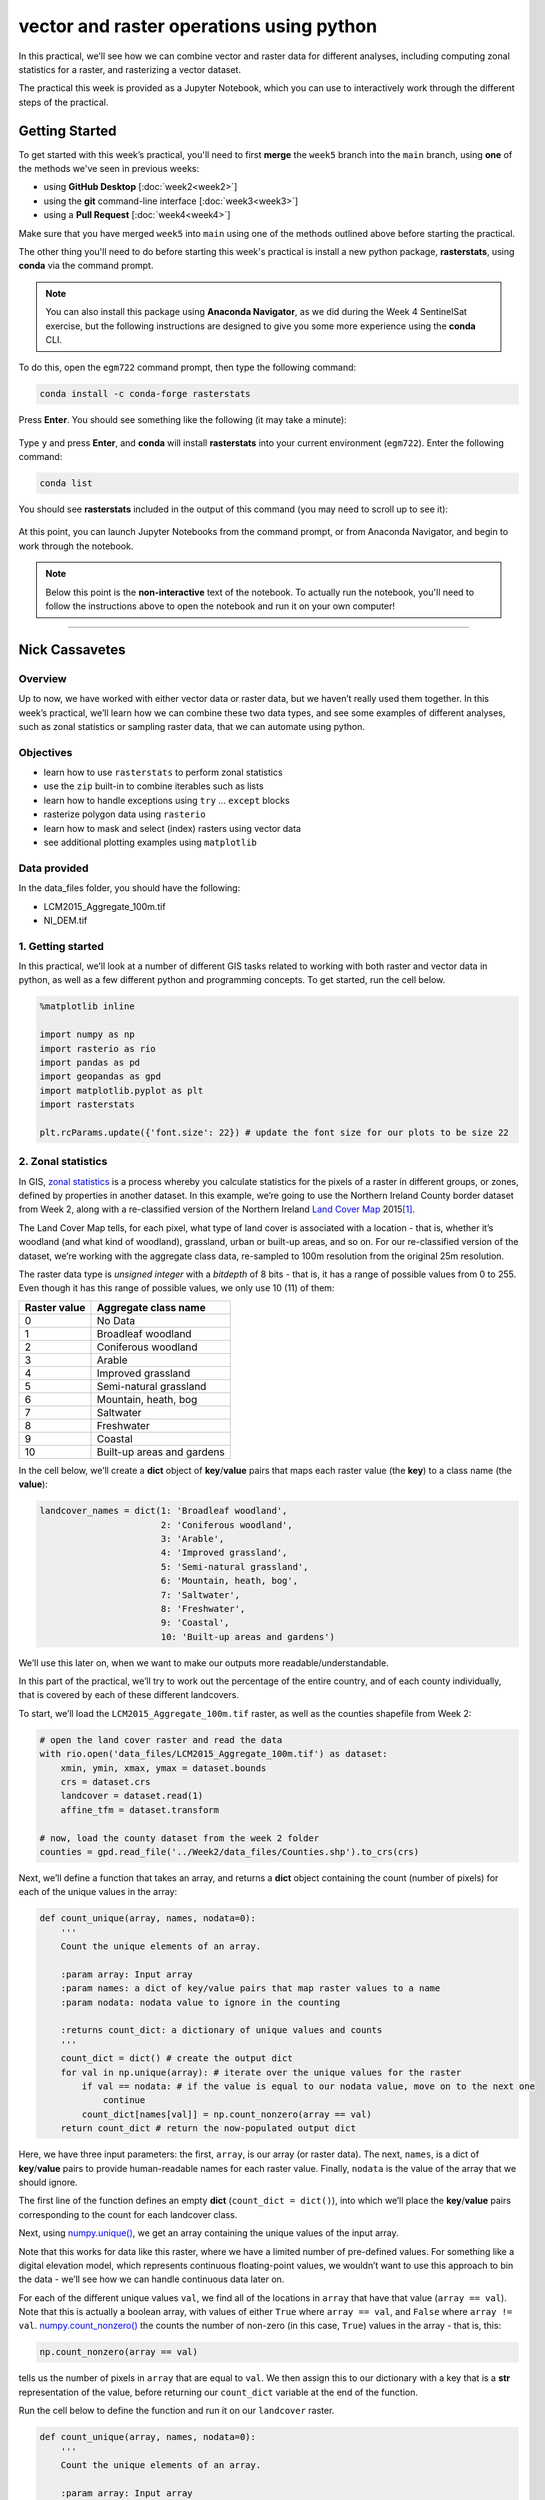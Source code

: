 vector and raster operations using python
===========================================

In this practical, we’ll see how we can combine vector and raster data for different analyses, including computing
zonal statistics for a raster, and rasterizing a vector dataset.

The practical this week is provided as a Jupyter Notebook, which you can use to interactively work through the
different steps of the practical.

Getting Started
---------------

To get started with this week’s practical, you'll need to first **merge** the ``week5`` branch into the ``main`` branch,
using **one** of the methods we've seen in previous weeks:

- using **GitHub Desktop** [:doc:`week2<week2>`]
- using the **git** command-line interface [:doc:`week3<week3>`]
- using a **Pull Request** [:doc:`week4<week4>`]

Make sure that you have merged ``week5`` into ``main`` using one of the methods outlined above before starting the
practical.

The other thing you'll need to do before starting this week's practical is install a new python package,
**rasterstats**, using **conda** via the command prompt.

.. note::

    You can also install this package using **Anaconda Navigator**, as we did during the Week 4 SentinelSat exercise,
    but the following instructions are designed to give you some more experience using the **conda** CLI.

To do this, open the ``egm722`` command prompt, then type the following command:

.. code-block:: text

    conda install -c conda-forge rasterstats

Press **Enter**. You should see something like the following (it may take a minute):

.. figure:: ../../../img/egm722/week5/conda_install.png
    :width: 720
    :align: center
    :alt: conda install running in the command prompt

Type ``y`` and press **Enter**, and **conda** will install **rasterstats** into your current environment (``egm722``).
Enter the following command:

.. code-block:: text

    conda list

You should see **rasterstats** included in the output of this command (you may need to scroll up to see it):

.. figure:: ../../../img/egm722/week5/conda_list.png
    :width: 720
    :align: center
    :alt: the output of conda list in the command prompt, showing that rasterstats is installed

At this point, you can launch Jupyter Notebooks from the command prompt, or from Anaconda Navigator, and begin to work
through the notebook.

.. note::
    
    Below this point is the **non-interactive** text of the notebook. To actually run the notebook, you'll need to
    follow the instructions above to open the notebook and run it on your own computer!

....

Nick Cassavetes
------------------


Overview
..........

Up to now, we have worked with either vector data or raster data, but we
haven’t really used them together. In this week’s practical, we’ll learn
how we can combine these two data types, and see some examples of
different analyses, such as zonal statistics or sampling raster data,
that we can automate using python.

Objectives
...........

-  learn how to use ``rasterstats`` to perform zonal statistics
-  use the ``zip`` built-in to combine iterables such as lists
-  learn how to handle exceptions using ``try`` … ``except`` blocks
-  rasterize polygon data using ``rasterio``
-  learn how to mask and select (index) rasters using vector data
-  see additional plotting examples using ``matplotlib``

Data provided
..............

In the data_files folder, you should have the following:

- LCM2015_Aggregate_100m.tif
- NI_DEM.tif

1. Getting started
....................

In this practical, we’ll look at a number of different GIS tasks related
to working with both raster and vector data in python, as well as a few
different python and programming concepts. To get started, run the cell
below.

.. code:: ipython3

    %matplotlib inline

    import numpy as np
    import rasterio as rio
    import pandas as pd
    import geopandas as gpd
    import matplotlib.pyplot as plt
    import rasterstats

    plt.rcParams.update({'font.size': 22}) # update the font size for our plots to be size 22

2. Zonal statistics
.....................

In GIS, `zonal
statistics <https://pro.arcgis.com/en/pro-app/latest/tool-reference/spatial-analyst/how-zonal-statistics-works.htm>`__
is a process whereby you calculate statistics for the pixels of a raster
in different groups, or zones, defined by properties in another dataset.
In this example, we’re going to use the Northern Ireland County border
dataset from Week 2, along with a re-classified version of the Northern
Ireland `Land Cover
Map <https://catalogue.ceh.ac.uk/documents/47f053a0-e34f-4534-a843-76f0a0998a2f>`__
2015\ [1]_.

The Land Cover Map tells, for each pixel, what type of land cover is
associated with a location - that is, whether it’s woodland (and what
kind of woodland), grassland, urban or built-up areas, and so on. For
our re-classified version of the dataset, we’re working with the
aggregate class data, re-sampled to 100m resolution from the original
25m resolution.

The raster data type is *unsigned integer* with a *bitdepth* of 8 bits -
that is, it has a range of possible values from 0 to 255. Even though it
has this range of possible values, we only use 10 (11) of them:

============ ==========================
Raster value Aggregate class name
============ ==========================
0            No Data
1            Broadleaf woodland
2            Coniferous woodland
3            Arable
4            Improved grassland
5            Semi-natural grassland
6            Mountain, heath, bog
7            Saltwater
8            Freshwater
9            Coastal
10           Built-up areas and gardens
============ ==========================

In the cell below, we’ll create a **dict** object of **key**/**value**
pairs that maps each raster value (the **key**) to a class name (the
**value**):

.. code:: ipython3

    landcover_names = dict(1: 'Broadleaf woodland',
                           2: 'Coniferous woodland',
                           3: 'Arable',
                           4: 'Improved grassland',
                           5: 'Semi-natural grassland',
                           6: 'Mountain, heath, bog',
                           7: 'Saltwater',
                           8: 'Freshwater',
                           9: 'Coastal',
                           10: 'Built-up areas and gardens')

We’ll use this later on, when we want to make our outputs more
readable/understandable.

In this part of the practical, we’ll try to work out the percentage of
the entire country, and of each county individually, that is covered by
each of these different landcovers.

To start, we’ll load the ``LCM2015_Aggregate_100m.tif`` raster, as well
as the counties shapefile from Week 2:

.. code:: ipython3

    # open the land cover raster and read the data
    with rio.open('data_files/LCM2015_Aggregate_100m.tif') as dataset:
        xmin, ymin, xmax, ymax = dataset.bounds
        crs = dataset.crs
        landcover = dataset.read(1)
        affine_tfm = dataset.transform

    # now, load the county dataset from the week 2 folder
    counties = gpd.read_file('../Week2/data_files/Counties.shp').to_crs(crs)

Next, we’ll define a function that takes an array, and returns a
**dict** object containing the count (number of pixels) for each of the
unique values in the array:

.. code:: python

   def count_unique(array, names, nodata=0):
       '''
       Count the unique elements of an array.

       :param array: Input array
       :param names: a dict of key/value pairs that map raster values to a name
       :param nodata: nodata value to ignore in the counting

       :returns count_dict: a dictionary of unique values and counts
       '''
       count_dict = dict() # create the output dict
       for val in np.unique(array): # iterate over the unique values for the raster
           if val == nodata: # if the value is equal to our nodata value, move on to the next one
               continue
           count_dict[names[val]] = np.count_nonzero(array == val)
       return count_dict # return the now-populated output dict

Here, we have three input parameters: the first, ``array``, is our array
(or raster data). The next, ``names``, is a dict of **key**/**value**
pairs to provide human-readable names for each raster value. Finally,
``nodata`` is the value of the array that we should ignore.

The first line of the function defines an empty **dict**
(``count_dict = dict()``), into which we’ll place the **key**/**value**
pairs corresponding to the count for each landcover class.

Next, using
`numpy.unique() <https://numpy.org/doc/stable/reference/generated/numpy.unique.html>`__,
we get an array containing the unique values of the input array.

Note that this works for data like this raster, where we have a limited
number of pre-defined values. For something like a digital elevation
model, which represents continuous floating-point values, we wouldn’t
want to use this approach to bin the data - we’ll see how we can handle
continuous data later on.

For each of the different unique values ``val``, we find all of the
locations in ``array`` that have that value (``array == val``). Note
that this is actually a boolean array, with values of either ``True``
where ``array == val``, and ``False`` where ``array != val``.
`numpy.count_nonzero() <https://numpy.org/doc/stable/reference/generated/numpy.count_nonzero.html>`__
the counts the number of non-zero (in this case, ``True``) values in the
array - that is, this:

.. code:: python

   np.count_nonzero(array == val)

tells us the number of pixels in ``array`` that are equal to ``val``. We
then assign this to our dictionary with a key that is a **str**
representation of the value, before returning our ``count_dict``
variable at the end of the function.

Run the cell below to define the function and run it on our
``landcover`` raster.

.. code:: ipython3

    def count_unique(array, names, nodata=0):
        '''
        Count the unique elements of an array.

        :param array: Input array
        :param names: a dict of key/value pairs that map raster values to a name
        :param nodata: nodata value to ignore in the counting

        :returns count_dict: a dictionary of unique values and counts
        '''
        count_dict = dict() # create the output dict
        for val in np.unique(array): # iterate over the unique values for the raster
            if val == nodata: # if the value is equal to our nodata value, move on to the next one
                continue
            count_dict[names[val]] = np.count_nonzero(array == val)
        return count_dict # return the now-populated output dict

    landcover_count = count_unique(landcover, landcover_names)
    print(landcover_count) # show the results

Exercise: can you work out the percentage area of Northern Ireland that
is covered by each of the 10 landcover classes?

.. code:: ipython3

    # start by using count_unique to get the number of pixels corresponding to each landcover class

    # now, get the total number of pixels in the image that aren't nodata
    # hint: use np.count_nonzero()

    # now, iterate over the dictionary items to express the number of pixels as a percentage of the total pixels

Now, let’s have a look at the help for
`rasterstats.gen_zonal_stats() <https://pythonhosted.org/rasterstats/rasterstats.html#rasterstats.gen_zonal_stats>`__,
which will tell us how we can use ``rasterstats`` to get zonal
statistics for a raster and vector geometry:

.. code:: ipython3

    rasterstats.gen_zonal_stats?

In the panel that opens up below, you should see the usage for
``rasterstats.gen_zonal_stats()``, which is the same as the usage for
``rasterstats.zonal_stats()``. Have a look at the documentation - we’ll
go over an example below, but there are many more useful features that
we won’t go into in the tutorial.

In the following cell, we use
`rasterstats.zonal_stats() <https://pythonhosted.org/rasterstats/manual.html#zonal-statistics>`__
with our ``counties`` and ``landcover`` datasets to do the same exercise
as above (counting unique pixel values).

Rather than counting the pixels in the entire raster, however, we want
to count the number of pixels with each land cover value that fall
within a specific area defined by each of the features in the
``counties`` dataset:

.. code:: ipython3

    county_stats = zonal_stats(counties, # the shapefile to use
                               landcover, # the raster to use - here, we're using the numpy array loaded using rasterio
                               affine=affine_tfm, # the geotransform for the raster
                               categorical=True, # whether the data are categorical
                               category_map=landcover_names,
                               nodata=0 # the nodata value for the raster
                              )

    print(type(county_stats)) # county_stats is a list of dict objects
    print(county_stats[0]) # shows the landcover use for county tyrone (index 0 in counties geodataframe)

3. The zip built-in
.....................

Now let’s say that we want to create a **dict** so that we can get the
landcover statistics for each county, but without having to look up the
county’s index in the ``counties`` table. We could iterate over the
``counties`` **GeoDataFrame** to do this:

.. code:: ipython3

    county_dict = dict()
    for ind, row in counties.iterrows():
        county_dict[row['CountyName'].title()] = county_stats[ind] # we're using str.title() because we're not shouting.

    print(county_dict['Tyrone']) # this should be the same as the output for the previous cell

In this section, we’ll see another way that we can achieve the same
thing, using the built-in **zip** function
(`documentation <https://docs.python.org/3.8/library/functions.html#zip>`__).

In Python 3, **zip()** returns an **iterator** object that combines
elements from each of the iterable objects passed as arguments:

.. code:: ipython3

    x = [1, 2, 3, 4]
    y = ['a', 'b', 'c', 'd']

    print(zip(x, y))

To see the pairs of items, we can pass the output of **zip** to
**list**:

.. code:: ipython3

    print(list(zip(x, y)))

We can also pass the output of **zip** to **dict**, to create a **dict**
of **key**/**value** pairs:

.. code:: ipython3

    print(dict(zip(x, y)))

One thing to keep in mind is that with ``zip(x, y)``, each of the
elements of ``x`` is paired with the corresponding element from ``y``.
If ``x`` and ``y`` are different lengths, ``zip(x, y)`` will only use up
to the shorter of the two:

.. code:: ipython3

    x = [1, 2, 3]

    list(zip(x, y))

As a final example, we can also use **zip** to combine more than two
iterables:

.. code:: ipython3

    x = [1, 2, 3, 4]
    y = ['a', 'b', 'c', 'd']
    z = ['i', 'ii', 'iii', 'iv']

    print(list(zip(x, y, z)))

Now, let’s use **zip** to create a **dict** that returns the landcover
stats for each county, given the county name.

First, we can use a *list comprehension* to get a list of the county
names, formatted using ``str.title()``:

.. code:: ipython3

    names = [n.title() for n in counties['CountyName']] # use str.title() because we're not shouting

Now, we use **dict** and **zip** to create the same **dict** object that
we did before.

.. code:: ipython3

    stats_dict = dict(zip(names, county_stats))
    print(stats_dict['Tyrone']) # should be the same output as before

4. Handling Exceptions with try … except
..........................................

Now, let’s add information about the percent landcover to the
``counties`` table. We’ll start by using creating a **dict** that takes
the full landcover class name, and shortens it so that it can be used as
a column header:

.. code:: ipython3

    short_names = ['broadleaf', 'coniferous', 'arable', 'imp_grass', 'nat_grass',
                   'mountain', 'saltwater', 'freshwater', 'coastal', 'built_up']
    short_dict = dict(zip(landcover_names.values(), short_names)) # use dict and zip with the full names

Now, we can use this to populate the data table with new columns for
each landcover class:

.. code:: ipython3

    for ind, row in counties.iterrows(): # use iterrows to iterate over the rows of the table
        county_data = county_dict[row['CountyName'].title()] # get the landcover data for this county
        for name in landcover_names.values(): # iterate over each of the landcover class names
            counties.loc[ind, short_dict[name]] = county_data[name] # add the landcover count to a new column

What happened? From the error message above, we can see that there is no
entry for ``Saltwater`` in the data for this county (Tyrone). This means
that when we try to use ``Saltwater`` as a **key** in the
``county_data`` dictionary, it raises a **KeyError**.

The problem that we have here is that we don’t necessarily have all
landcover classes represented in every county - County Tyrone is an
inland county, so it makes sense that it doesn’t have any saltwater
areas.

We could insert an **if**/**else** block to check that the landcover
class is present in the **dict** before trying to access it:

.. code:: python

   for ind, row in counties.iterrows(): # use iterrows to iterate over the rows of the table
       county_data = county_dict[row['CountyName'].title()] # get the landcover data for this county
       for name in landcover_names.values(): # iterate over each of the landcover class names
           if name in county_data.keys(): # check that name is a key of county_data
               counties.loc[ind, short_dict[name]] = county_data[name] # add the landcover count to a new column
           else:
               counties.loc[ind, short_dict[name]] = 0 # if name is not present, value should be 0.

This would check that **name** is a **key** of ``county_data`` - if it
isn’t, then it will add a value of 0 to the table for that column.

Another option is to use a `try ... except <https://realpython.com/python-exceptions/#the-try-and-except-block-handling-exceptions>`__
block to “catch” and handle an exception:

.. code:: python


   try:
       # run some code
   except:
       # run this if the try block causes an exception

In general, it’s `not
recommended <https://www.python.org/dev/peps/pep-0008/#programming-recommendations>`__
to just have a bare ``except:`` clause, as this will make it harder to
interrupt a program. In our specific case, we only want the interpreter
to ignore ``KeyError`` exceptions - if there are other problems, we
still need to know about those.

In our example, the ``try`` … ``except`` block looks like this:

.. code:: ipython3

    for ind, row in counties.iterrows(): # use iterrows to iterate over the rows of the table
        county_data = county_dict[row['CountyName'].title()] # get the landcover data for this county
        for name in landcover_names.values(): # iterate over each of the landcover class names
            try:
                counties.loc[ind, short_dict[name]] = county_data[name] # add the landcover count to a new column
            except KeyError:
                counties.loc[ind, short_dict[name]] = 0 # if name is not present, value should be 0.

    counties # just to show the table in the output below

Now, we can see that the table has had an additional 10 columns added
(one for each landcover class), with each column being filled with the
number of pixels in each county that are classified as that landcover
class.

As one final step, let’s update the table so that the value corresponds
to the percentage of each county’s area covered by each landcover class:

.. code:: ipython3

    for ind, row in counties.iterrows(): # iterate over the rows of the table
        counties.loc[ind, short_names] = 100 * row[short_names] / row[short_names].sum()
    counties # just to show the table in the output below

In the above, you can see that we’ve *indexed* the table using the list
of column names ``short_name``, which ensures that we only select the
columns we’re interested in.

Looking at the table above, what landcover class dominates each county?

As a final exercise, modify the cell below so that each cell represents
the total area (in square km) covered by each landcover class, rather
than the number of pixels or the percent area of each county. As a small
hint, you should only need to change a single line:

.. code:: ipython3

    for ind, row in counties.iterrows(): # use iterrows to iterate over the rows of the table
        county_data = county_dict[row['CountyName'].title()] # get the landcover data for this county
        for name in landcover_names.values(): # iterate over each of the landcover class names
            try:
                counties.loc[ind, short_dict[name]] = county_data[name] # add the landcover count to a new column
            except KeyError:
                counties.loc[ind, short_dict[name]] = 0 # if name is not present, value should be 0.

    counties # just to show the table in the output below


5. Rasterizing vector data using rasterio
............................................

``rasterstats`` provides a nice tool for quickly and easily extracting
zonal statistics from a raster using vector data. Sometimes, though, we
might want to *rasterize* our vector data - for example, in order to
mask our raster data, or to be able to select pixels. To do this, we can
use the
`rasterio.features <https://rasterio.readthedocs.io/en/latest/api/rasterio.features.html>`__
module:

.. code:: ipython3

    import rasterio.features # we have imported rasterio as rio, so this will be rio.features (and rasterio.features)

``rasterio.features``\ has a number of different methods, but the one we
are interested in here is ``rasterize()``:

::

   rio.features.rasterize(
       shapes,
       out_shape=None,
       fill=0,
       out=None,
       transform=Affine(1.0, 0.0, 0.0,
          0.0, 1.0, 0.0),
       all_touched=False,
       merge_alg=<MergeAlg.replace: 'REPLACE'>,
       default_value=1,
       dtype=None,
   )
   Docstring:
   Return an image array with input geometries burned in.

   Warnings will be raised for any invalid or empty geometries, and
   an exception will be raised if there are no valid shapes
   to rasterize.

   Parameters
   ----------
   shapes : iterable of (`geometry`, `value`) pairs or iterable over
       geometries. The `geometry` can either be an object that
       implements the geo interface or GeoJSON-like object. If no
       `value` is provided the `default_value` will be used. If `value`
       is `None` the `fill` value will be used.
   out_shape : tuple or list with 2 integers
       Shape of output numpy ndarray.
   fill : int or float, optional
       Used as fill value for all areas not covered by input
       geometries.
   ...

Here, we pass an **iterable** (**list**, **tuple**, **array**, etc.)
that contains (**geometry**, **value**) pairs. **value** determines the
pixel values in the output raster that the **geometry** overlaps. If we
don’t provide a **value**, it takes the ``default_value`` or the
``fill`` value.

So, to create a rasterized version of our county outlines, we could do
the following:

.. code:: ipython3

    shapes = list(zip(counties['geometry'], counties['COUNTY_ID'])) # get a list of geometry, value pairs
    county_mask = rio.features.rasterize(shapes=shapes, # the list of geometry/value pairs
                                         fill=0, # the value to use for cells not covered by any geometry
                                         out_shape=landcover.shape, # the shape of the new raster
                                         transform=affine_tfm) # the geotransform of the new raster

The first line uses ``zip()`` and ``list()`` to create a list of
(**geometry**, **value**) pairs, and the second line actually creates
the rasterized array, ``county_mask``.

Note that in the call to ``rasterio.features.rasterize()``, we have to
set the output shape (``out_shape``) of the raster, as well as the
``transform`` - that is, how we go from pixel coordinates in the array
to real-world coordinates.

Since we want to use this rasterized output with our ``landcover``, we
use the ``shape`` of the ``landcover`` raster, as well as its
``transform`` (``affine_tfm``) - that way, the outputs will line up as
we expect.

Run the cell below to see what the output looks like:

.. code:: ipython3

    fig, ax = plt.subplots(1, 1)
    ax.imshow(county_mask) # visualize the rasterized output

As you can see, this provides us with an **array** whose values
correspond to the ``COUNTY_ID`` of the county feature at that location
(check the ``counties`` **GeoDataFrame** again to see which county
corresponds to which ID). In the next section, we’ll see how we can use
arrays like this to investigate our data further.

6. Masking and indexing rasters
................................

So far, we’ve seen how we can index an array (or a list, a tuple, …)
using simple indexing (e.g., ``myList[0]``) or *slicing* (e.g.,
``myList[2:4]``). ``numpy`` arrays, however, can `actually be
indexed <https://numpy.org/doc/stable/reference/arrays.indexing.html>`__
using other arrays of type ``bool`` (the elements of the array are
boolean (``True``/``False``) values).

In this section, we’ll see how we can use this, along with our
rasterized vectors, to select and investigate values from a raster using
boolean indexing.

To start, we’ll open our dem raster - note that this raster has the same
georeferencing information as our landcover raster, so we don’t have to
load all of that information, just the raster band:

.. code:: ipython3

    with rio.open('data_files/NI_DEM.tif') as dataset:
        dem = dataset.read(1)

From the previous section, we have an array with values corresponding
each of the counties of Northern Ireland. Using ``numpy``, we can use
this array to select elements of other rasters by creating a *mask*, or
a boolean array - that is, an array with values of ``True`` and
``False``. For example, we can create a mask corresponding to County
Antrim (``COUNTY_ID=1``) like this:

.. code:: python

   county_antrim = county_mask == 1

Let’s see what this mask looks like:

.. code:: ipython3

    county_antrim = county_mask == 1

    fig, ax = plt.subplots(1, 1)
    ax.imshow(county_antrim) # visualize the rasterized output

We can also combine expressions using functions like
`np.logical_and() <https://numpy.org/doc/stable/reference/generated/numpy.logical_and.html>`__
or
`np.logical_or() <https://numpy.org/doc/stable/reference/generated/numpy.logical_or.html>`__.
If we wanted to create a mask corresponding to both County Antrim
(``county_mask == 3``) and County Down (``county_mask == 1``), we could
do the following:

.. code:: ipython3

    antrim_and_down = np.logical_or(county_mask == 3, county_mask == 1)

    fig, ax = plt.subplots(1, 1)
    ax.imshow(antrim_and_down)

We could then find the mean elevation of these two counties by indexing,
or selecting, pixels from ``dem`` using our mask:

.. code:: ipython3

    ad_elevation = dem[antrim_and_down] # index the array using the antrim_and_down mask
    print('Mean elevation: {:.2f} m'.format(ad_elevation.mean()))

Now let’s say we wanted to investigate the two types of woodland we
have, broadleaf and conifer. One thing we might want to look at is the
area-elevation distribution of each type. To do this, we first have to
select the pixels from the DEM that correspond to the broadleaf
woodlands, and all of the pixels corresponding to conifer woodlands:

.. code:: ipython3

    broad_els = dem[landcover == 1] # get all dem values where landcover = 1
    conif_els = dem[landcover == 2] # get all dem values where landcover = 2

Now, we have two different arrays, ``broad_els`` and ``conif_els``, each
corresponding to the DEM pixel values of each landcover type. We can
plot a histogram of these arrays using
```plt.hist()`` <https://matplotlib.org/stable/api/_as_gen/matplotlib.pyplot.hist.html>`__,
but this will only tell us the number of pixels - to work with areas,
remember that we have to convert the pixel counts into areas by
multiplying with the pixel area (100 m x 100 m).

First, though, we can use ``numpy.histogram()``, along with an array
representing our elevation bins, to produce a count of the number of
pixels with an elevation that falls within each bin. Let’s try
elevations ranging from 0 to 600 meters, with a spacing of 5 meters:

.. code:: ipython3

    el_bins = np.arange(0, 600, 5) # create an array of values ranging from 0 to 600, spaced by 5.

    broad_count, _ = np.histogram(broad_els, el_bins) # bin the broadleaf elevations using the elevation bins
    conif_count, _ = np.histogram(conif_els, el_bins) # bin the conifer elevations using the elevation bins

    broad_area = broad_count * 100 * 100 # convert the pixel counts to an area by multipling by the pixel size in x, y
    conif_area = conif_count * 100 * 100

Finally, we can plot the area-elevation distribution for each land cover
type using
```matplotlib.pyplot.bar()`` <https://matplotlib.org/stable/api/_as_gen/matplotlib.pyplot.bar.html>`__:

.. code:: ipython3

    fig, ax = plt.subplots(1, 1, figsize=(8, 8)) # create a new figure and axes object

    # plot the area-elevation distributions using matplotlib.pyplot.bar(), converting from sq m to sq km:
    _ = ax.bar(el_bins[:-1], broad_area / 1e6, align='edge', width=5, alpha=0.8, label='Broadleaf Woodland')
    _ = ax.bar(el_bins[:-1], conif_area / 1e6, align='edge', width=5, alpha=0.8, label='Conifer Woodland')

    ax.set_xlim(0, 550) # set the x limits of the plot
    ax.set_ylim(0, 30) # set the y limits of the plot

    ax.set_xlabel('Elevation (m)') # add an x label
    ax.set_ylabel('Area (km$^2$)') # add a y label
    ax.legend() # add a legend

From this, we can clearly see that Conifer woodlands tend to be found at
much higher elevations than Broadleaf woodlands, and at a much larger
range of elevations (0-500 m, compared to 0-250 m or so).

With these samples (``broad_els``, ``conif_els``), we can also calculate
statistics for each of these samples using ``numpy`` functions such as
``np.mean()``, ``np.median()``, ``np.std()``, and so on:

.. code:: ipython3

    print('Broadleaf mean elevation: {:.2f} m'.format(np.mean(broad_els)))
    print('Broadleaf median elevation: {:.2f} m'.format(np.median(broad_els)))

Of the 10 different landcover types shown here, which one has the
highest mean elevation? What about the largest spread in elevation
values?

.. code:: ipython3

    # create a new pandas DataFrame with 6 columns
    landcover_els = pd.DataFrame(columns=['name', 'mean', 'median', 'std. dev', 'max', 'min'])

    landcover_els['name'] = short_names # add the short names to the 'name' column

    # now, write a loop that will populate the table with descriptive statistics about the elevation
    # of each landcover class


Next steps
............

That’s all for this practical. In lieu of an an additional exercise this
week, spend some time working on your project - are there concepts or
examples from this practical that you can incorporate into your project?

Footnotes
...........

.. [1] Rowland, C.S.; Morton, R.D.; Carrasco, L.; McShane, G.; O’Neil, A.W.; Wood, C.M. (2017). Land Cover Map 2015
    (25m raster, N. Ireland). NERC Environmental Information Data Centre.
    doi: `10.5285/47f053a0-e34f-4534-a843-76f0a0998a2f <https://doi.org/10.5285/47f053a0-e34f-4534-a843-76f0a0998a2f>`__
